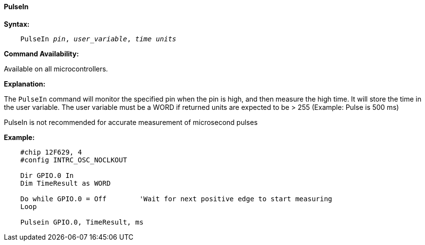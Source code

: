 ==== PulseIn

*Syntax:*
[subs="quotes"]
----
    PulseIn __pin__, __user_variable__, __time units__
----

*Command Availability:*

Available on all microcontrollers.

*Explanation:*

The `PulseIn` command will monitor the specified pin when the pin is high, and then measure the high time. It will store the time in the user variable.
The user variable must be a WORD if returned units are expected to be > 255  (Example: Pulse is 500 ms)

PulseIn is not recommended for accurate measurement of microsecond pulses

*Example:*
----
    #chip 12F629, 4
    #config INTRC_OSC_NOCLKOUT

    Dir GPIO.0 In
    Dim TimeResult as WORD
    
    Do while GPIO.0 = Off        'Wait for next positive edge to start measuring 
    Loop	
	
    Pulsein GPIO.0, TimeResult, ms 
----